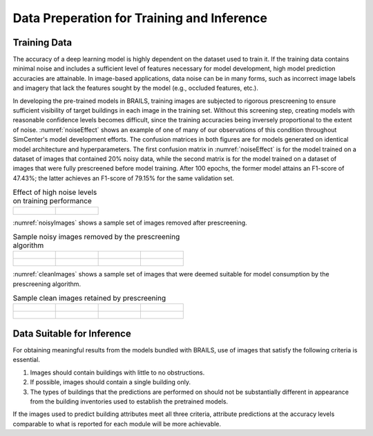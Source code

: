 .. _lbl-dataPrep:

Data Preperation for Training and Inference
================================================

Training Data
-----------------

The accuracy of a deep learning model is highly dependent on the dataset used to train it. If the training data contains minimal noise and includes a sufficient level of features necessary for model development, high model prediction accuracies are attainable. In image-based applications, data noise can be in many forms, such as incorrect image labels and imagery that lack the features sought by the model (e.g., occluded features, etc.). 

In developing the pre-trained models in BRAILS, training images are subjected to rigorous prescreening to ensure sufficient visibility of target buildings in each image in the training set. Without this screening step, creating models with reasonable confidence levels becomes difficult, since the training accuracies being inversely proportional to the extent of noise. :numref:`noiseEffect` shows an example of one of many of our observations of this condition throughout SimCenter's model development efforts. The confusion matrices in both figures are for models generated on identical model architecture and hyperparameters. The first confusion matrix in :numref:`noiseEffect` is for the model trained on a dataset of images that contained 20% noisy data, while the second matrix is for the model trained on a  dataset of images that were fully prescreened before model training. After 100 epochs, the former model attains an F1-score of 47.43%; the latter achieves an F1-score of 79.15% for the same validation set. 

.. _noiseEffect:
.. list-table:: Effect of high noise levels on training performance

    * - .. figure:: figures/allDataNotCleaned.png

      - .. figure:: figures/allDataCleaned.png

:numref:`noisyImages` shows a sample set of images removed after prescreening.

.. _noisyImages:
.. list-table:: Sample noisy images removed by the prescreening algorithm

    * - .. figure:: figures/badImage1.jpg

      - .. figure:: figures/badImage2.jpg

      - .. figure:: figures/badImage3.jpg

      - .. figure:: figures/badImage4.jpg

    * - .. figure:: figures/badImage5.jpg

      - .. figure:: figures/badImage6.jpg

      - .. figure:: figures/badImage7.jpg

      - .. figure:: figures/badImage8.jpg

:numref:`cleanImages` shows a sample set of images that were deemed suitable for model consumption by the prescreening algorithm.

.. _noisyImages:
.. list-table:: Sample clean images retained by prescreening

    * - .. figure:: figures/cleanImage1.jpg

      - .. figure:: figures/cleanImage2.jpg

      - .. figure:: figures/cleanImage3.jpg

      - .. figure:: figures/cleanImage4.jpg

    * - .. figure:: figures/cleanImage5.jpg

      - .. figure:: figures/cleanImage6.jpg

      - .. figure:: figures/cleanImage7.jpg

      - .. figure:: figures/cleanImage8.jpg


Data Suitable for Inference
--------------------------------
For obtaining meaningful results from the models bundled with BRAILS, use of images that satisfy the following criteria is essential.

1. Images should contain buildings with little to no obstructions. 
2. If possible, images should contain a single building only.
3. The types of buildings that the predictions are performed on should not be substantially different in appearance from the building inventories used to establish the pretrained models.

If the images used to predict building attributes meet all three criteria, attribute predictions at the accuracy levels comparable to what is reported for each module will be more achievable.